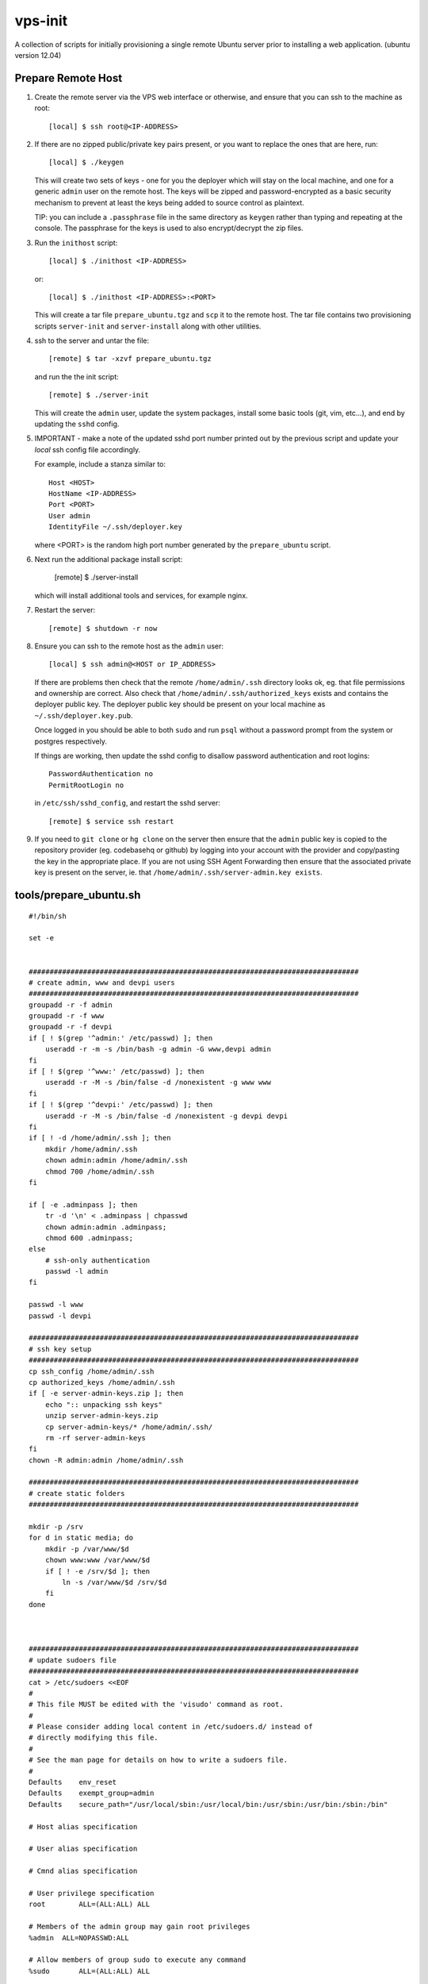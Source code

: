 
vps-init
========

A collection of scripts for initially provisioning a single remote Ubuntu
server prior to installing a web application. (ubuntu version 12.04)

Prepare Remote Host
-------------------

1. Create the remote server via the VPS web interface or otherwise, and ensure
   that you can ssh to the machine as root::

       [local] $ ssh root@<IP-ADDRESS>

2. If there are no zipped public/private key pairs present, or you want to
   replace the ones that are here, run::

       [local] $ ./keygen

   This will create two sets of keys - one for you the deployer which will stay
   on the local machine, and one for a generic ``admin`` user on the remote host.
   The keys will be zipped and password-encrypted as a basic security mechanism
   to prevent at least the keys being added to source control as plaintext.

   TIP: you can include a ``.passphrase`` file in the same directory as
   ``keygen`` rather than typing and repeating at the console. The passphrase
   for the keys is used to also encrypt/decrypt the zip files.

3. Run the ``inithost`` script::

       [local] $ ./inithost <IP-ADDRESS>

   or::

       [local] $ ./inithost <IP-ADDRESS>:<PORT>

   This will create a tar file ``prepare_ubuntu.tgz`` and ``scp`` it to the remote host.
   The tar file contains two provisioning scripts ``server-init``  and ``server-install``
   along with other utilities.
   
4. ssh to the server and untar the file::

       [remote] $ tar -xzvf prepare_ubuntu.tgz

   and run the the init script::

       [remote] $ ./server-init

   This will create the ``admin`` user, update the system packages, install some basic
   tools (git, vim, etc...), and end by updating the ``sshd`` config.
   
5. IMPORTANT - make a note of the updated sshd port number printed out by the previous
   script and update your *local* ssh config file accordingly.
   
   For example, include a stanza similar to::

        Host <HOST>
        HostName <IP-ADDRESS>
        Port <PORT>
        User admin
        IdentityFile ~/.ssh/deployer.key

   where <PORT> is the random high port number generated by the ``prepare_ubuntu`` script.

6. Next run the additional package install script:

       [remote] $ ./server-install

   which will install additional tools and services, for example nginx.

7. Restart the server::

       [remote] $ shutdown -r now

8. Ensure you can ssh to the remote host as the ``admin`` user::

       [local] $ ssh admin@<HOST or IP_ADDRESS>

   If there are problems then check that the remote ``/home/admin/.ssh`` directory
   looks ok, eg. that file permissions and ownership are correct. Also check that
   ``/home/admin/.ssh/authorized_keys`` exists and contains the deployer public
   key. The deployer public key should be present on your local machine as
   ``~/.ssh/deployer.key.pub``.

   Once logged in you should be able to both ``sudo`` and run ``psql`` without a
   password prompt from the system or postgres respectively.

   If things are working, then update the sshd config to disallow password
   authentication and root logins::

       PasswordAuthentication no
       PermitRootLogin no

   in ``/etc/ssh/sshd_config``, and restart the sshd server::

       [remote] $ service ssh restart

9. If you need to ``git clone`` or ``hg clone`` on the server then ensure that the
   ``admin`` public key is copied to the repository provider (eg. codebasehq or
   github) by logging into your account with the provider and copy/pasting the key
   in the appropriate place. If you are not using SSH Agent Forwarding then
   ensure that the associated private key is present on the server,
   ie. that ``/home/admin/.ssh/server-admin.key exists``.


tools/prepare_ubuntu.sh
-----------------------

::

    #!/bin/sh
    
    set -e
    
    
    ###############################################################################
    # create admin, www and devpi users
    ###############################################################################
    groupadd -r -f admin
    groupadd -r -f www
    groupadd -r -f devpi
    if [ ! $(grep '^admin:' /etc/passwd) ]; then
        useradd -r -m -s /bin/bash -g admin -G www,devpi admin
    fi
    if [ ! $(grep '^www:' /etc/passwd) ]; then
        useradd -r -M -s /bin/false -d /nonexistent -g www www
    fi
    if [ ! $(grep '^devpi:' /etc/passwd) ]; then
        useradd -r -M -s /bin/false -d /nonexistent -g devpi devpi
    fi
    if [ ! -d /home/admin/.ssh ]; then
        mkdir /home/admin/.ssh
        chown admin:admin /home/admin/.ssh
        chmod 700 /home/admin/.ssh
    fi
    
    if [ -e .adminpass ]; then
        tr -d '\n' < .adminpass | chpasswd
        chown admin:admin .adminpass;
        chmod 600 .adminpass;
    else
        # ssh-only authentication
        passwd -l admin
    fi
    
    passwd -l www
    passwd -l devpi
    
    ###############################################################################
    # ssh key setup
    ###############################################################################
    cp ssh_config /home/admin/.ssh
    cp authorized_keys /home/admin/.ssh
    if [ -e server-admin-keys.zip ]; then
        echo ":: unpacking ssh keys"
        unzip server-admin-keys.zip
        cp server-admin-keys/* /home/admin/.ssh/
        rm -rf server-admin-keys
    fi
    chown -R admin:admin /home/admin/.ssh
    
    ###############################################################################
    # create static folders
    ###############################################################################
    
    mkdir -p /srv
    for d in static media; do
        mkdir -p /var/www/$d
        chown www:www /var/www/$d
        if [ ! -e /srv/$d ]; then
            ln -s /var/www/$d /srv/$d
        fi
    done
    
    
    
    ###############################################################################
    # update sudoers file
    ###############################################################################
    cat > /etc/sudoers <<EOF
    #
    # This file MUST be edited with the 'visudo' command as root.
    #
    # Please consider adding local content in /etc/sudoers.d/ instead of
    # directly modifying this file.
    #
    # See the man page for details on how to write a sudoers file.
    #
    Defaults	env_reset
    Defaults	exempt_group=admin
    Defaults	secure_path="/usr/local/sbin:/usr/local/bin:/usr/sbin:/usr/bin:/sbin:/bin"
    
    # Host alias specification
    
    # User alias specification
    
    # Cmnd alias specification
    
    # User privilege specification
    root	ALL=(ALL:ALL) ALL
    
    # Members of the admin group may gain root privileges
    %admin  ALL=NOPASSWD:ALL
    
    # Allow members of group sudo to execute any command
    %sudo	ALL=(ALL:ALL) ALL
    
    
    EOF
    
    chmod 440 /etc/sudoers
    
    ###############################################################################
    # add varnish ppa
    ###############################################################################
    #if [ -z "$(grep 'varnish-3.0' /etc/apt/sources.list)" ]; then
    #    curl http://repo.varnish-cache.org/debian/GPG-key.txt | apt-key add -
    #    echo "deb http://repo.varnish-cache.org/ubuntu/ precise varnish-3.0" | tee -a /etc/apt/sources.list
    #fi
    
    ###############################################################################
    # apt-get package update
    ###############################################################################
    apt-get -y update
    apt-get -y dist-upgrade
    apt-get -y install linux-headers-$(uname -r) build-essential
    apt-get -y install postgresql libpq-dev
    apt-get -y install python-dev
    apt-get -y install vim git-core ufw unzip
    apt-get -y install memcached
    apt-get -y clean
    
    
    ###############################################################################
    # get more recent setuptools, pip and virtualenv than system defaults
    ###############################################################################
    # use default easy_install to install latest pip
    apt-get -y install python-setuptools
    easy_install pip
    # get latest setuptools
    pip install -U setuptools
    # remove default setuptools
    apt-get -y remove python-setuptools
    # get latest virtualenv
    pip install virtualenv
    
    ###############################################################################
    # enable ufw
    ###############################################################################
    sshport=$(python -c "from random import randint; print randint(10000,30000)")
    sed -i.orig -e "s/^Port .*/Port $sshport/g" /etc/ssh/sshd_config
    
    ufw default deny incoming
    ufw allow http
    ufw allow $sshport
    ufw enable
    
    echo "CHANGED SSH PORT: $sshport (restart to take effect)"
    



